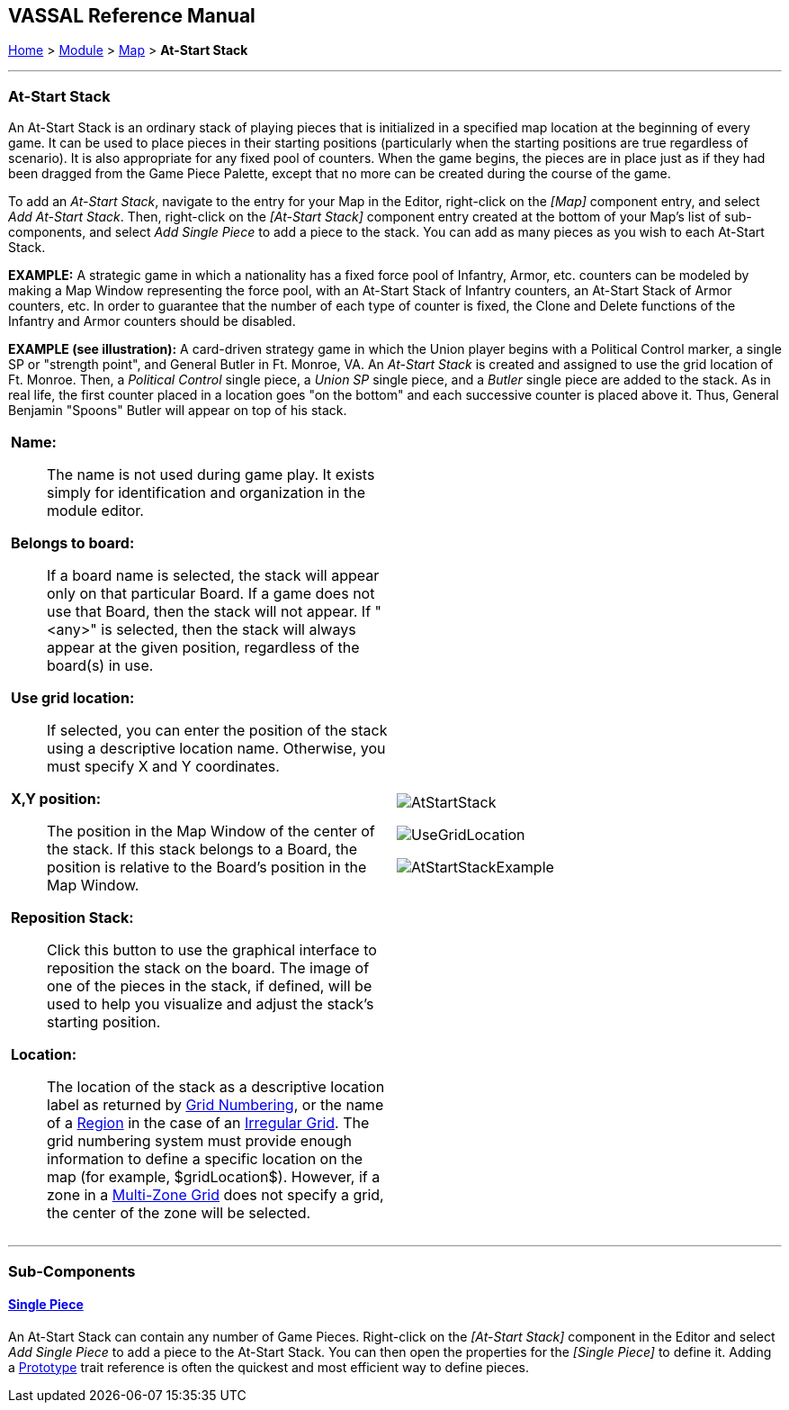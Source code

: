 == VASSAL Reference Manual
[#top]

[.small]#<<index.adoc#toc,Home>> > <<GameModule.adoc#top,Module>> > <<Map.adoc#top,Map>> > *At-Start Stack*#

'''''

=== At-Start Stack

An At-Start Stack is an ordinary stack of playing pieces that is initialized in a specified map location at the beginning of every game.
It can be used to place pieces in their starting positions (particularly when the starting positions are true regardless of scenario). It is also appropriate for any fixed pool of counters.
When the game begins, the pieces are in place just as if they had been dragged from the Game Piece Palette, except that no more can be created during the course of the game.

To add an _At-Start Stack_, navigate to the entry for your Map in the Editor, right-click on the _[Map]_ component entry, and select _Add At-Start Stack_.
Then, right-click on the _[At-Start Stack]_ component entry created at the bottom of your Map's list of sub-components, and select _Add Single Piece_ to add a piece to the stack.
You can add as many pieces as you wish to each At-Start Stack.

*EXAMPLE:*  A strategic game in which a nationality has a fixed force pool of Infantry, Armor, etc.
counters can be modeled by making a Map Window representing the force pool, with an At-Start Stack of Infantry counters, an At-Start Stack of Armor counters, etc.
In order to guarantee that the number of each type of counter is fixed, the Clone and Delete functions of the Infantry and Armor counters should be disabled.

*EXAMPLE (see illustration):*  A card-driven strategy game in which the Union player begins with a Political Control marker, a single SP or "strength point", and General Butler in Ft.
Monroe, VA.
An _At-Start Stack_ is created and assigned to use the grid location of Ft.
Monroe.
Then, a _Political Control_ single piece, a _Union SP_ single piece, and a _Butler_ single piece are added to the stack.
As in real life, the first counter placed in a location goes "on the bottom" and each successive counter is placed above it.
Thus, General Benjamin "Spoons" Butler will appear on top of his stack.

[width="100%",cols="50%a,^50%a",]
|===
|
*Name:* :: The name is not used during game play.
It exists simply for identification and organization in the module editor.

*Belongs to board:*::  If a board name is selected, the stack will appear only on that particular Board.
If a game does not use that Board, then the stack will not appear.
If "<any>" is selected, then the stack will always appear at the given position, regardless of the board(s) in use.

*Use grid location:*::  If selected, you can enter the position of the stack using a descriptive location name.
Otherwise, you must specify X and Y coordinates.

*X,Y position:*::  The position in the Map Window of the center of the stack.
If this stack belongs to a Board, the position is relative to the Board's position in the Map Window.

*Reposition Stack:*::  Click this button to use the graphical interface to reposition the stack on the board.
The image of one of the pieces in the stack, if defined, will be used to help you visualize and adjust the stack's starting position.

*Location:*::   The location of the stack as a descriptive location label as returned by <<GridNumbering.adoc#top,Grid Numbering>>, or the name of a <<IrregularGrid.adoc#top,Region>> in the case of an <<IrregularGrid.adoc#top,Irregular Grid>>. The grid numbering system must provide enough information to define a specific location on the map (for example, $gridLocation$). However, if a zone in a <<ZonedGrid.adoc#top,Multi-Zone Grid>> does not specify a grid, the center of the zone will be selected.

|image:images/AtStartStack.png[]

image:images/UseGridLocation.png[]

image:images/AtStartStackExample.png[]

|===


'''''

=== Sub-Components

==== <<GamePiece.adoc#top,Single Piece>>

An At-Start Stack can contain any number of Game Pieces.
Right-click on the _[At-Start Stack]_ component in the Editor and select _Add Single Piece_ to add a piece to the At-Start Stack.
You can then open the properties for the _[Single Piece]_ to define it.
Adding a <<UsePrototype.adoc#top,Prototype>> trait reference is often the quickest and most efficient way to define pieces.
